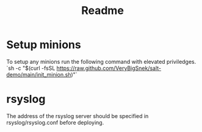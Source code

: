 #+TITLE: Readme


* Setup minions
To setup any minions run the following command with elevated priviledges.
`sh -c "$(curl -fsSL https://raw.github.com/VeryBigSnek/salt-demo/main/init_minion.sh)"`

* rsyslog
The address of the rsyslog server should be specified in rsyslog/rsyslog.conf before deploying.
